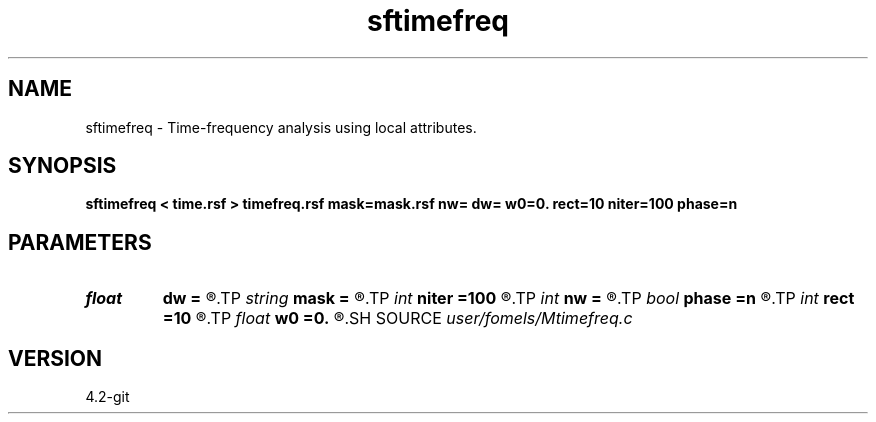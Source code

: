 .TH sftimefreq 1  "APRIL 2023" Madagascar "Madagascar Manuals"
.SH NAME
sftimefreq \- Time-frequency analysis using local attributes. 
.SH SYNOPSIS
.B sftimefreq < time.rsf > timefreq.rsf mask=mask.rsf nw= dw= w0=0. rect=10 niter=100 phase=n
.SH PARAMETERS
.PD 0
.TP
.I float  
.B dw
.B =
.R  	f	requency step
.TP
.I string 
.B mask
.B =
.R  	auxiliary input file name
.TP
.I int    
.B niter
.B =100
.R  	number of inversion iterations
.TP
.I int    
.B nw
.B =
.R  	number of frequencies
.TP
.I bool   
.B phase
.B =n
.R  [y/n]	output phase instead of amplitude
.TP
.I int    
.B rect
.B =10
.R  	smoothing radius
.TP
.I float  
.B w0
.B =0.
.R  	first frequency
.SH SOURCE
.I user/fomels/Mtimefreq.c
.SH VERSION
4.2-git
